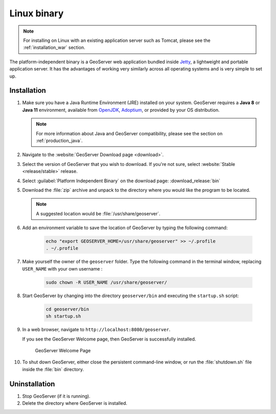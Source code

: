 .. _installation_linux:

Linux binary
============

.. note:: For installing on Linux with an existing application server such as Tomcat, please see the :ref:`installation_war` section.

The platform-independent binary is a GeoServer web application bundled inside `Jetty <http://eclipse.org/jetty/>`__, a lightweight and portable application server. It has the advantages of working very similarly across all operating systems and is very simple to set up.

Installation
------------

#. Make sure you have a Java Runtime Environment (JRE) installed on your system. GeoServer requires a **Java 8** or **Java 11** environment, available from `OpenJDK <https://openjdk.java.net>`__, `Adoptium <https://adoptium.net>`__, or provided by your OS distribution.

   .. note:: For more information about Java and GeoServer compatibility, please see the section on :ref:`production_java`.

#. Navigate to the :website:`GeoServer Download page <download>`.

#. Select the version of GeoServer that you wish to download.  If you're not sure, select :website:`Stable <release/stable>` release.

#. Select :guilabel:`Platform Independent Binary` on the download page: :download_release:`bin`

#. Download the :file:`zip` archive and unpack to the directory where you would like the program to be located.

   .. note:: A suggested location would be :file:`/usr/share/geoserver`.

#. Add an environment variable to save the location of GeoServer by typing the following command:

    .. code-block:: bash
    
       echo "export GEOSERVER_HOME=/usr/share/geoserver" >> ~/.profile
       . ~/.profile

#. Make yourself the owner of the ``geoserver`` folder.  Type the following command in the terminal window, replacing ``USER_NAME`` with your own username :

    .. code-block:: bash

       sudo chown -R USER_NAME /usr/share/geoserver/

#. Start GeoServer by changing into the directory ``geoserver/bin`` and executing the ``startup.sh`` script:

    .. code-block:: bash
       
       cd geoserver/bin
       sh startup.sh

#. In a web browser, navigate to ``http://localhost:8080/geoserver``.

   If you see the GeoServer Welcome page, then GeoServer is successfully installed.

   .. figure:: images/success.png

      GeoServer Welcome Page

#. To shut down GeoServer, either close the persistent command-line window, or run the :file:`shutdown.sh` file inside the :file:`bin` directory.
    
Uninstallation
--------------

#. Stop GeoServer (if it is running).

#. Delete the directory where GeoServer is installed.

